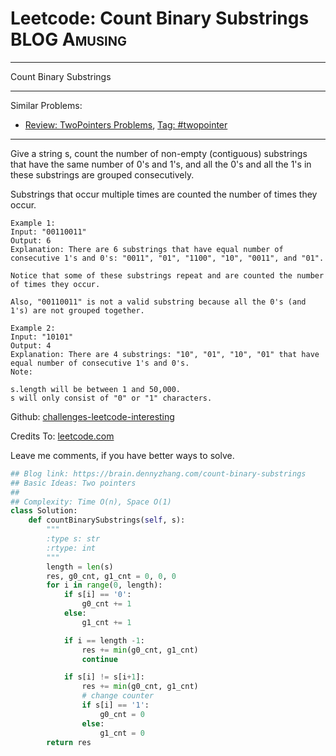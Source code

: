 * Leetcode: Count Binary Substrings                                   :BLOG:Amusing:
#+STARTUP: showeverything
#+OPTIONS: toc:nil \n:t ^:nil creator:nil d:nil
:PROPERTIES:
:type:     encoding, twopointer, manydetails
:END:
---------------------------------------------------------------------
Count Binary Substrings
---------------------------------------------------------------------
Similar Problems:
- [[https://brain.dennyzhang.com/review-twopointer][Review: TwoPointers Problems]], [[https://brain.dennyzhang.com/tag/twopointer][Tag: #twopointer]]
---------------------------------------------------------------------
Give a string s, count the number of non-empty (contiguous) substrings that have the same number of 0's and 1's, and all the 0's and all the 1's in these substrings are grouped consecutively.

Substrings that occur multiple times are counted the number of times they occur.
#+BEGIN_EXAMPLE
Example 1:
Input: "00110011"
Output: 6
Explanation: There are 6 substrings that have equal number of consecutive 1's and 0's: "0011", "01", "1100", "10", "0011", and "01".

Notice that some of these substrings repeat and are counted the number of times they occur.

Also, "00110011" is not a valid substring because all the 0's (and 1's) are not grouped together.
#+END_EXAMPLE

#+BEGIN_EXAMPLE
Example 2:
Input: "10101"
Output: 4
Explanation: There are 4 substrings: "10", "01", "10", "01" that have equal number of consecutive 1's and 0's.
Note:

s.length will be between 1 and 50,000.
s will only consist of "0" or "1" characters.
#+END_EXAMPLE

Github: [[url-external:https://github.com/DennyZhang/challenges-leetcode-interesting/tree/master/count-binary-substrings][challenges-leetcode-interesting]]

Credits To: [[url-external:https://leetcode.com/problems/count-binary-substrings/description/][leetcode.com]]

Leave me comments, if you have better ways to solve.

#+BEGIN_SRC python
## Blog link: https://brain.dennyzhang.com/count-binary-substrings
## Basic Ideas: Two pointers
##
## Complexity: Time O(n), Space O(1)
class Solution:
    def countBinarySubstrings(self, s):
        """
        :type s: str
        :rtype: int
        """
        length = len(s)
        res, g0_cnt, g1_cnt = 0, 0, 0
        for i in range(0, length):
            if s[i] == '0':
                g0_cnt += 1
            else:
                g1_cnt += 1

            if i == length -1:
                res += min(g0_cnt, g1_cnt)
                continue
            
            if s[i] != s[i+1]:
                res += min(g0_cnt, g1_cnt)
                # change counter
                if s[i] == '1':
                    g0_cnt = 0
                else:
                    g1_cnt = 0
        return res
#+END_SRC
